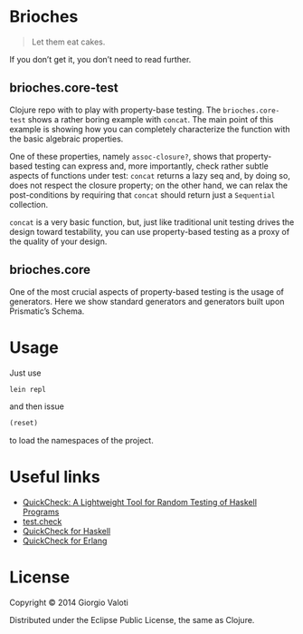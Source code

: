 * Brioches

  #+BEGIN_QUOTE
  Let them eat cakes.
  #+END_QUOTE

  If you don’t get it, you don’t need to read further.

** brioches.core-test
   Clojure repo with to play with property-base testing. The
   ~brioches.core-test~ shows a rather boring example with ~concat~.
   The main point of this example is showing how you can completely
   characterize the function with the basic algebraic properties.

   One of these properties, namely ~assoc-closure?~, shows that
   property-based testing can express and, more importantly, check
   rather subtle aspects of functions under test: ~concat~ returns a
   lazy seq and, by doing so, does not respect the closure property; on
   the other hand, we can relax the post-conditions by requiring that
   ~concat~ should return just a ~Sequential~ collection.

   ~concat~ is a very basic function, but, just like traditional unit
   testing drives the design toward testability, you can use
   property-based testing as a proxy of the quality of your design.


** brioches.core
   One of the most crucial aspects of property-based testing is the
   usage of generators. Here we show standard generators and
   generators built upon Prismatic’s Schema.

* Usage
  Just use
  #+BEGIN_SRC sh
    lein repl
  #+END_SRC

  and then issue
  #+BEGIN_SRC clojure
    (reset)
  #+END_SRC
  to load the namespaces of the project.

* Useful links
  - [[http://www.eecs.northwestern.edu/~robby/courses/395-495-2009-fall/quick.pdf][QuickCheck: A Lightweight Tool for Random Testing of Haskell Programs]]
  - [[https://github.com/clojure/test.check][test.check]]
  - [[http://hackage.haskell.org/package/QuickCheck][QuickCheck for Haskell]]
  - [[http://www.quviq.com/index.html][QuickCheck for Erlang]]

* License

  Copyright © 2014 Giorgio Valoti

  Distributed under the Eclipse Public License, the same as Clojure.

